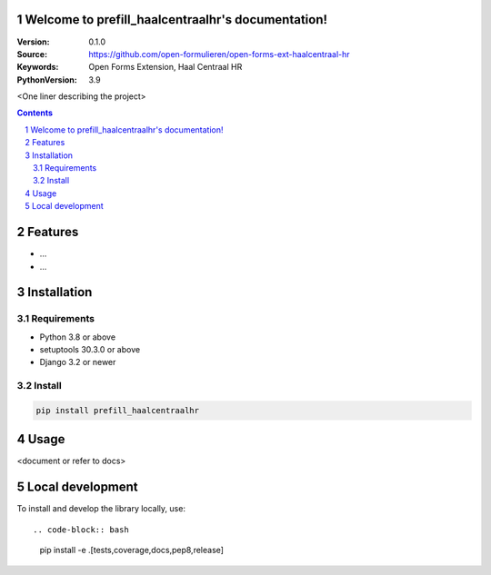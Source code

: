 

Welcome to prefill_haalcentraalhr's documentation!
=================================================

:Version: 0.1.0
:Source: https://github.com/open-formulieren/open-forms-ext-haalcentraal-hr
:Keywords: Open Forms Extension, Haal Centraal HR
:PythonVersion: 3.9

|build-status| |code-quality| |black| |coverage| |docs|

|python-versions| |django-versions| |pypi-version|

<One liner describing the project>

.. contents::

.. section-numbering::

Features
========

* ...
* ...

Installation
============

Requirements
------------

* Python 3.8 or above
* setuptools 30.3.0 or above
* Django 3.2 or newer


Install
-------

.. code-block:: bash

    pip install prefill_haalcentraalhr


Usage
=====

<document or refer to docs>

Local development
=================

To install and develop the library locally, use::

.. code-block:: bash

    pip install -e .[tests,coverage,docs,pep8,release]


.. |build-status| image:: https://github.com/open-formulieren/open-forms-ext-haalcentraal-hr/workflows/Run%20CI/badge.svg
    :alt: Build status
    :target: https://github.com/open-formulieren/open-forms-ext-haalcentraal-hr/actions?query=workflow%3A%22Run+CI%22

.. |code-quality| image:: https://github.com/open-formulieren/open-forms-ext-haalcentraal-hr/workflows/Code%20quality%20checks/badge.svg
     :alt: Code quality checks
     :target: https://github.com/open-formulieren/open-forms-ext-haalcentraal-hr/actions?query=workflow%3A%22Code+quality+checks%22

.. |black| image:: https://img.shields.io/badge/code%20style-black-000000.svg
    :target: https://github.com/psf/black

.. |coverage| image:: https://codecov.io/gh/maykinmedia/prefill_haalcentraalhr/branch/master/graph/badge.svg
    :target: https://codecov.io/gh/maykinmedia/prefill_haalcentraalhr
    :alt: Coverage status

.. |docs| image:: https://readthedocs.org/projects/prefill_haalcentraalhr/badge/?version=latest
    :target: https://prefill_haalcentraalhr.readthedocs.io/en/latest/?badge=latest
    :alt: Documentation Status

.. |python-versions| image:: https://img.shields.io/pypi/pyversions/prefill_haalcentraalhr.svg

.. |django-versions| image:: https://img.shields.io/pypi/djversions/prefill_haalcentraalhr.svg

.. |pypi-version| image:: https://img.shields.io/pypi/v/prefill_haalcentraalhr.svg
    :target: https://pypi.org/project/prefill_haalcentraalhr/
